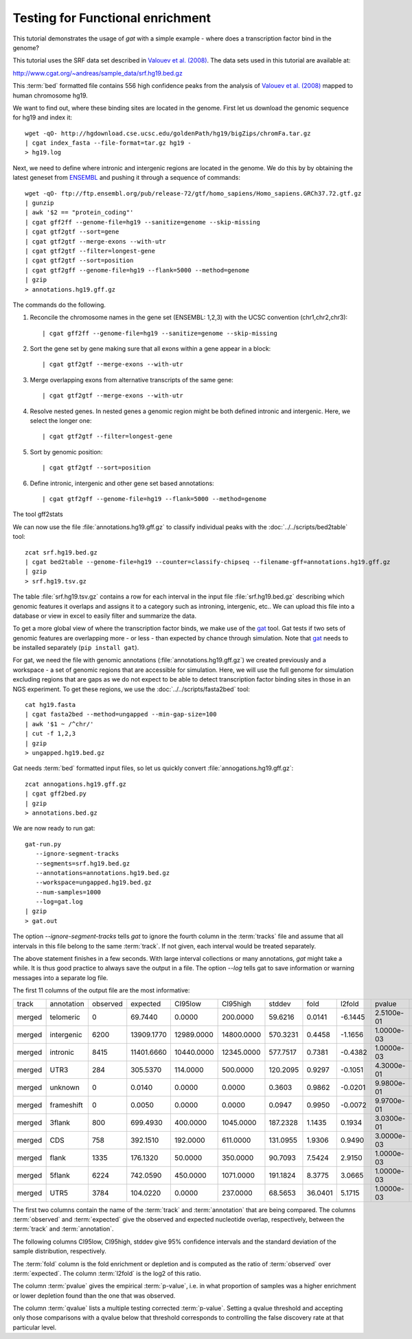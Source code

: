 =================================
Testing for Functional enrichment
=================================

This tutorial demonstrates the usage of *gat* with a simple example - 
where does a transcription factor bind in the genome? 

This tutorial uses the SRF data set described in `Valouev et
al. (2008)`_. The data sets used in this tutorial are available at:

http://www.cgat.org/~andreas/sample_data/srf.hg19.bed.gz

This :term:`bed` formatted file contains 556 high confidence peaks
from the analysis of `Valouev et al. (2008)`_ mapped to human
chromosome hg19.

We want to find out, where these binding sites are located in the
genome. First let us download the genomic sequence for hg19 and
index it::

   wget -qO- http://hgdownload.cse.ucsc.edu/goldenPath/hg19/bigZips/chromFa.tar.gz
   | cgat index_fasta --file-format=tar.gz hg19 -
   > hg19.log
   	
Next, we need to define where intronic and intergenic regions are
located in the genome. We do this by by obtaining the latest geneset
from ENSEMBL_ and pushing it through a sequence of commands::

   wget -qO- ftp://ftp.ensembl.org/pub/release-72/gtf/homo_sapiens/Homo_sapiens.GRCh37.72.gtf.gz
   | gunzip
   | awk '$2 == "protein_coding"' 
   | cgat gff2ff --genome-file=hg19 --sanitize=genome --skip-missing
   | cgat gtf2gtf --sort=gene
   | cgat gtf2gtf --merge-exons --with-utr
   | cgat gtf2gtf --filter=longest-gene
   | cgat gtf2gtf --sort=position
   | cgat gtf2gff --genome-file=hg19 --flank=5000 --method=genome
   | gzip
   > annotations.hg19.gff.gz

The commands do the following.

1. Reconcile the chromosome names in the gene set (ENSEMBL: 1,2,3)
   with the UCSC convention (chr1,chr2,chr3)::

      | cgat gff2ff --genome-file=hg19 --sanitize=genome --skip-missing

2. Sort the gene set by gene making sure that all exons within a gene
   appear in a block::

      | cgat gtf2gtf --merge-exons --with-utr

3. Merge overlapping exons from alternative transcripts of the same gene::

      | cgat gtf2gtf --merge-exons --with-utr

4. Resolve nested genes. In nested genes a genomic region might be
   both defined intronic and intergenic. Here, we select the longer
   one::

      | cgat gtf2gtf --filter=longest-gene

5. Sort by genomic position::

      | cgat gtf2gtf --sort=position

6. Define intronic, intergenic and other gene set based annotations::

      | cgat gtf2gff --genome-file=hg19 --flank=5000 --method=genome

The tool gff2stats

We can now use the file :file:`annotations.hg19.gff.gz` to classify
individual peaks with the :doc:`../../scripts/bed2table` tool::

   zcat srf.hg19.bed.gz
   | cgat bed2table --genome-file=hg19 --counter=classify-chipseq --filename-gff=annotations.hg19.gff.gz
   | gzip 
   > srf.hg19.tsv.gz

The table :file:`srf.hg19.tsv.gz` contains a row for each interval in
the input file :file:`srf.hg19.bed.gz` describing which genomic
features it overlaps and assigns it to a category such as introning,
intergenic, etc.. We can upload this file into a database or view in 
excel to easily filter and summarize the data.

To get a more global view of where the transcription factor binds,
we make use of the gat_ tool. Gat tests if two sets of genomic
features are overlapping more - or less - than expected by chance
through simulation. Note that gat_ needs to be installed separately 
(``pip install gat``).

For gat, we need the file with genomic annotations
(:file:`annotations.hg19.gff.gz`) we created previously and a workspace - a
set of genomic regions that are accessible for simulation. Here, we
will use the full genome for simulation excluding regions that are
gaps as we do not expect to be able to detect transcription factor
binding sites in those in an NGS experiment.  To get these regions, we
use the :doc:`../../scripts/fasta2bed` tool::

   cat hg19.fasta
   | cgat fasta2bed --method=ungapped --min-gap-size=100
   | awk '$1 ~ /^chr/'
   | cut -f 1,2,3
   | gzip 
   > ungapped.hg19.bed.gz

Gat needs :term:`bed` formatted input files, so let us quickly convert
:file:`annogations.hg19.gff.gz`::

   zcat annogations.hg19.gff.gz
   | cgat gff2bed.py
   | gzip 
   > annotations.bed.gz

We are now ready to run gat::

   gat-run.py 
      --ignore-segment-tracks 
      --segments=srf.hg19.bed.gz
      --annotations=annotations.hg19.bed.gz 
      --workspace=ungapped.hg19.bed.gz
      --num-samples=1000 
      --log=gat.log 
   | gzip
   > gat.out

The option `--ignore-segment-tracks` tells *gat* to ignore the fourth
column in the :term:`tracks` file and assume that all intervals in
this file belong to the same :term:`track`. If not given, each
interval would be treated separately. 

The above statement finishes in a few seconds. With large interval
collections or many annotations, *gat* might take a while. It is thus
good practice to always save the output in a file. The option `--log`
tells gat to save information or warning messages into a separate log
file.

The first 11 columns of the output file are the most informative:

+------+----------+--------+----------+----------+----------+--------+-------+-------+----------+----------+
|track |annotation|observed|expected  |CI95low   |CI95high  |stddev  |fold   |l2fold |pvalue    |qvalue    |
+------+----------+--------+----------+----------+----------+--------+-------+-------+----------+----------+
|merged|telomeric |0       |69.7440   |0.0000    |200.0000  |59.6216 |0.0141 |-6.1445|2.5100e-01|3.9443e-01|
+------+----------+--------+----------+----------+----------+--------+-------+-------+----------+----------+
|merged|intergenic|6200    |13909.1770|12989.0000|14800.0000|570.3231|0.4458 |-1.1656|1.0000e-03|2.2000e-03|
+------+----------+--------+----------+----------+----------+--------+-------+-------+----------+----------+
|merged|intronic  |8415    |11401.6660|10440.0000|12345.0000|577.7517|0.7381 |-0.4382|1.0000e-03|2.2000e-03|
+------+----------+--------+----------+----------+----------+--------+-------+-------+----------+----------+
|merged|UTR3      |284     |305.5370  |114.0000  |500.0000  |120.2095|0.9297 |-0.1051|4.3000e-01|5.2556e-01|
+------+----------+--------+----------+----------+----------+--------+-------+-------+----------+----------+
|merged|unknown   |0       |0.0140    |0.0000    |0.0000    |0.3603  |0.9862 |-0.0201|9.9800e-01|9.9800e-01|
+------+----------+--------+----------+----------+----------+--------+-------+-------+----------+----------+
|merged|frameshift|0       |0.0050    |0.0000    |0.0000    |0.0947  |0.9950 |-0.0072|9.9700e-01|9.9800e-01|
+------+----------+--------+----------+----------+----------+--------+-------+-------+----------+----------+
|merged|3flank    |800     |699.4930  |400.0000  |1045.0000 |187.2328|1.1435 |0.1934 |3.0300e-01|4.1662e-01|
+------+----------+--------+----------+----------+----------+--------+-------+-------+----------+----------+
|merged|CDS       |758     |392.1510  |192.0000  |611.0000  |131.0955|1.9306 |0.9490 |3.0000e-03|5.5000e-03|
+------+----------+--------+----------+----------+----------+--------+-------+-------+----------+----------+
|merged|flank     |1335    |176.1320  |50.0000   |350.0000  |90.7093 |7.5424 |2.9150 |1.0000e-03|2.2000e-03|
+------+----------+--------+----------+----------+----------+--------+-------+-------+----------+----------+
|merged|5flank    |6224    |742.0590  |450.0000  |1071.0000 |191.1824|8.3775 |3.0665 |1.0000e-03|2.2000e-03|
+------+----------+--------+----------+----------+----------+--------+-------+-------+----------+----------+
|merged|UTR5      |3784    |104.0220  |0.0000    |237.0000  |68.5653 |36.0401|5.1715 |1.0000e-03|2.2000e-03|
+------+----------+--------+----------+----------+----------+--------+-------+-------+----------+----------+

The first two columns contain the name of the :term:`track` and
:term:`annotation` that are being compared. The columns
:term:`observed` and :term:`expected` give the observed and expected
nucleotide overlap, respectively, between the :term:`track` and :term:`annotation`.

The following columns CI95low, CI95high, stddev give 95% confidence
intervals and the standard deviation of the sample distribution,
respectively.

The :term:`fold` column is the fold enrichment or depletion and is 
computed as the ratio of :term:`observed` over :term:`expected`. The
column :term:`l2fold` is the log2 of this ratio.

The column :term:`pvalue` gives the empirical :term:`p-value`, i.e. in what
proportion of samples was a higher enrichment or lower depletion
found than the one that was observed.

The column :term:`qvalue` lists a multiple testing corrected :term:`p-value`.
Setting a qvalue threshold and accepting only those comparisons with a
qvalue below that threshold corresponds to controlling the false discovery
rate at that particular level.

.. _Valouev et al. (2008): http://www.ncbi.nlm.nih.gov/pubmed/19160518
.. _GREAT: http://bejerano.stanford.edu/great/public/html/
.. _MacLean et al. (2010): http://www.ncbi.nlm.nih.gov/pubmed/20436461
.. _Ensembl: http:://www.ensembl.org
.. _GO Gene Ontology: http://www.geneontology.org/
.. _gat: http://code.google.com/p/genomic-association-tester/
